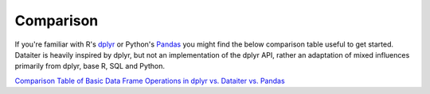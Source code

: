 Comparison
==========

If you're familiar with R's `dplyr <https://dplyr.tidyverse.org/>`_ or
Python's `Pandas <https://pandas.pydata.org/>`_ you might find the below
comparison table useful to get started. Dataiter is heavily inspired by
dplyr, but not an implementation of the dplyr API, rather an adaptation
of mixed influences primarily from dplyr, base R, SQL and Python.

`Comparison Table of Basic Data Frame Operations in dplyr vs. Dataiter vs. Pandas <_static/comparison.html>`_
